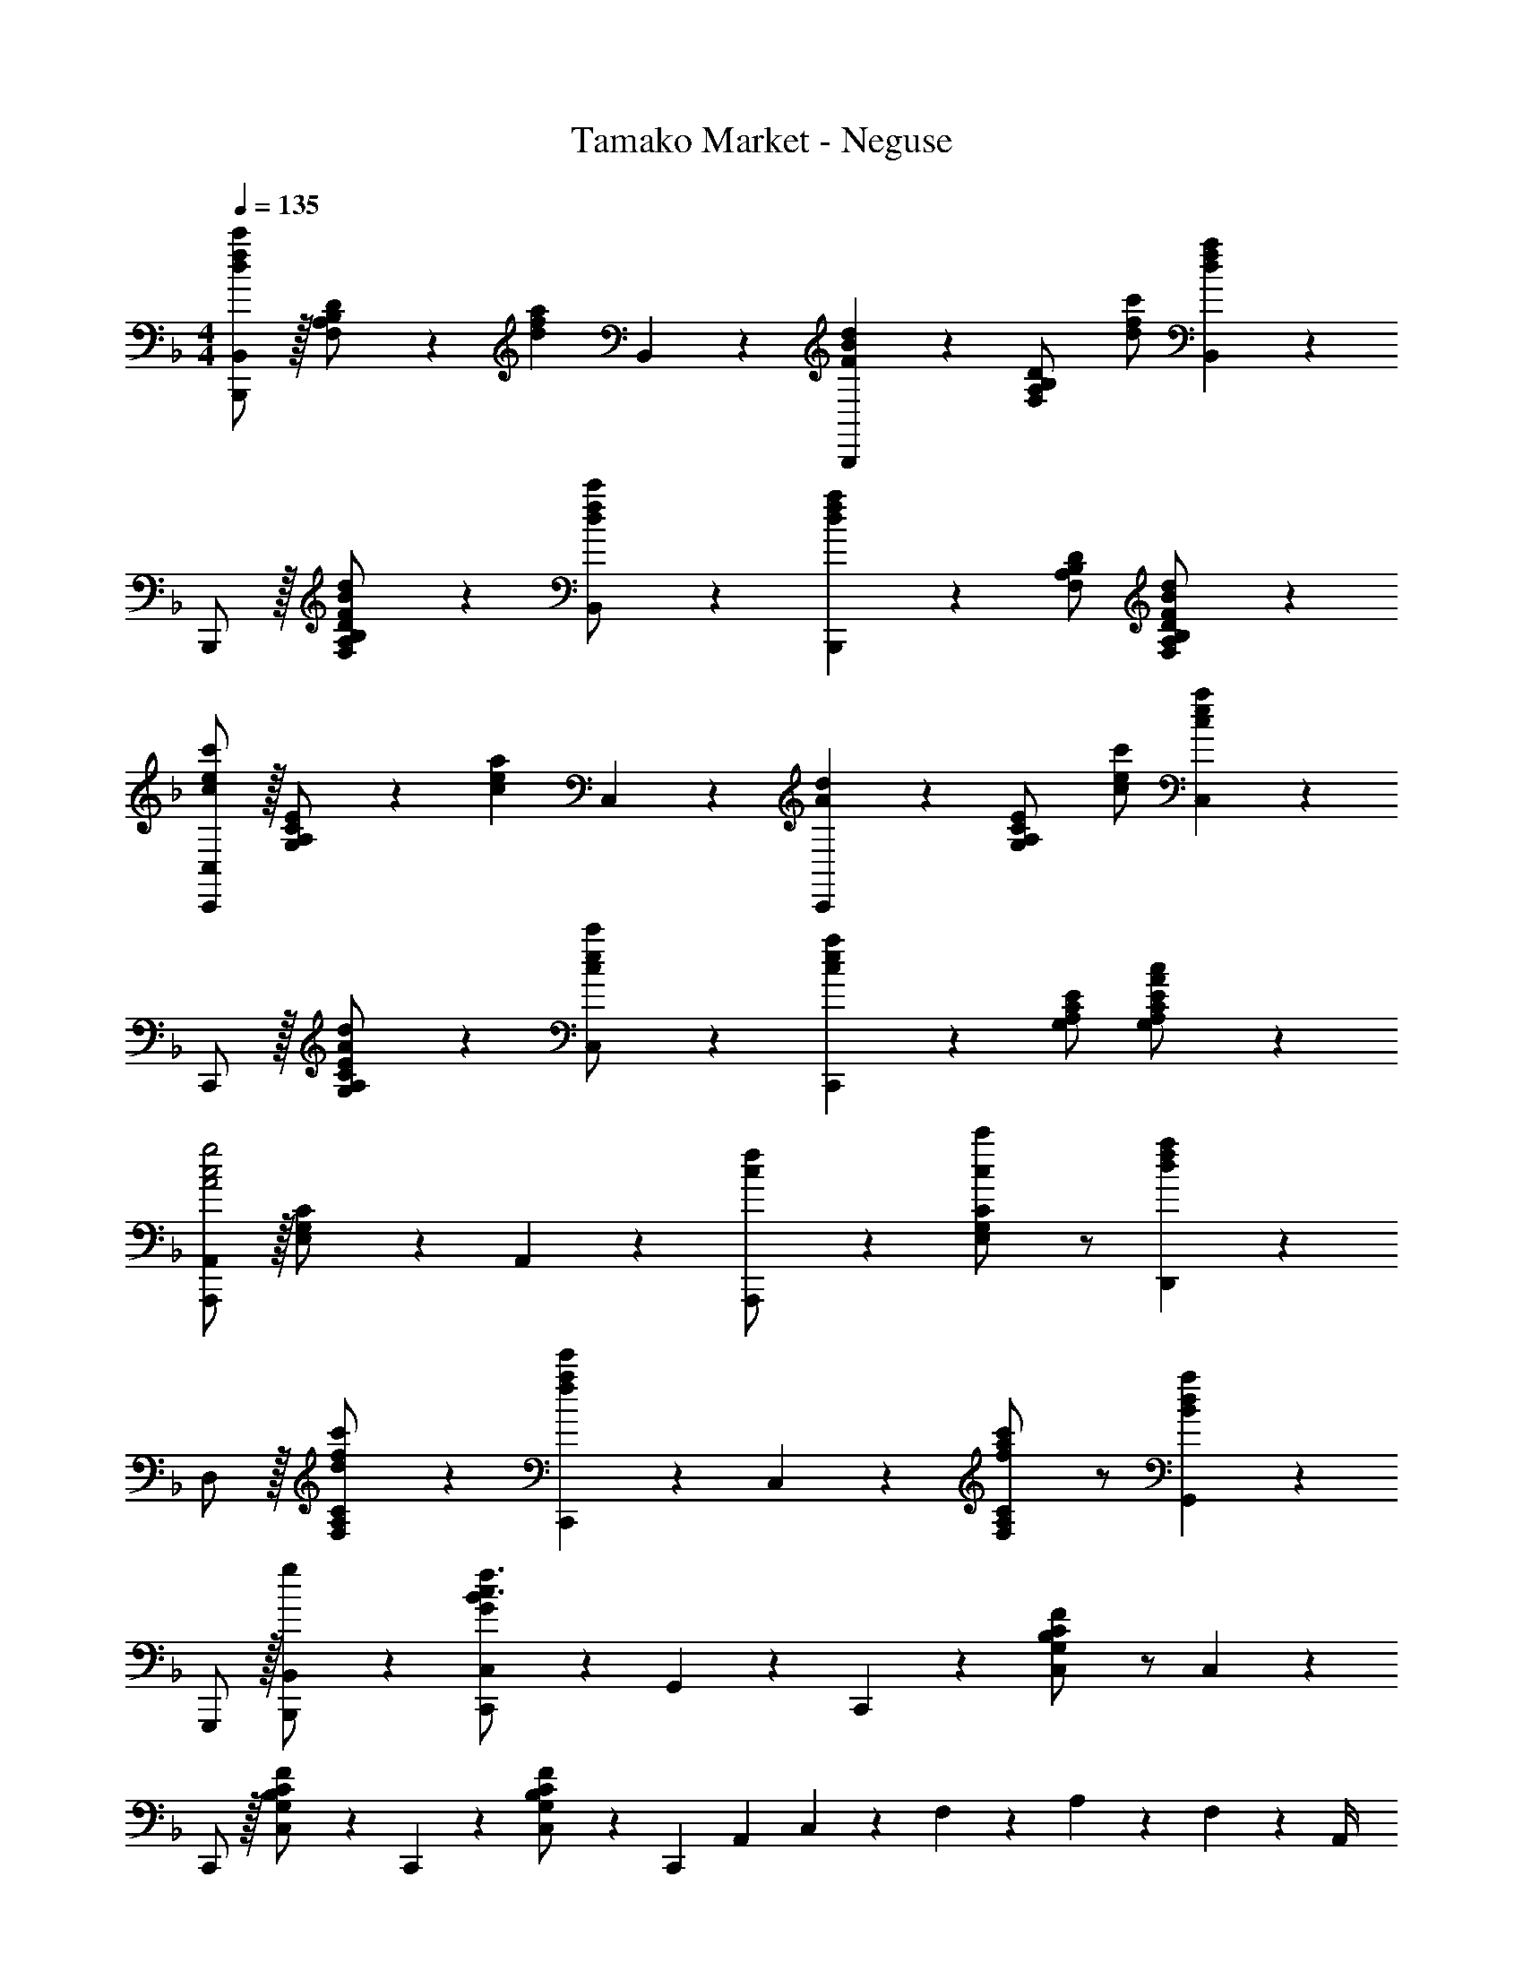 X: 1
T: Tamako Market - Neguse
Z: ABC Generated by Starbound Composer
L: 1/4
M: 4/4
Q: 1/4=135
K: F
[B,,,/2B,,15/28d29/28f29/28c'29/28] z/32 [F,13/28A,13/28B,13/28D/2] z9/224 [z/2dfa] B,,13/28 z/28 [B,,,13/28FBd] z/28 [F,13/28A,13/28B,13/28D/2] [d/2f/2c'/2] [B,,13/28fd29/28a29/28] z/28 
B,,,/2 z/32 [F,13/28A,13/28B,13/28D/2F23/24B23/24d] z121/224 [B,,13/28d/2f/2c'/2] z/28 [B,,,13/28dfa] z/28 [z13/28F,/2A,/2B,/2D/2] [F,13/28A,13/28B,13/28D/2FBd] z15/28 
[C,,/2C,15/28c29/28e29/28c'29/28] z/32 [G,13/28A,13/28C13/28E/2] z9/224 [z/2cea] C,13/28 z/28 [C,,13/28Ad] z/28 [G,13/28A,13/28C13/28E/2] [c/2e/2c'/2] [C,13/28cea29/28] z/28 
C,,/2 z/32 [G,13/28A,13/28C13/28E/2A23/24d] z121/224 [C,13/28c/2e/2c'/2] z/28 [C,,13/28cea] z/28 [z13/28G,/2A,/2C/2E/2] [G,13/28A,13/28C13/28E/2Ac] z15/28 
[A,,,/2A,,15/28A2c2g2] z/32 [E,13/28G,13/28C/2] z121/224 A,,13/28 z/28 [A,,,13/28c/2f/2] z/28 [E,13/28G,13/28C/2c23/24c'] z/2 [D,,13/28d29/28f29/28a29/28] z/28 
D,/2 z/32 [F,13/28A,13/28C/2d23/24fc'] z121/224 [C,,13/28fae'] z/28 C,13/28 z/28 [F,13/28A,13/28C/2f23/24a23/24c'] z/2 [G,,13/28Bda29/28] z/28 
G,,,/2 z/32 [g13/28B,,,13/28B,,/2] z9/224 [C,,13/28C,/2G35/24B35/24c3/2f3/2] z/28 G,,13/28 z/28 C,,13/28 z/28 [G,13/28B,13/28C13/28C,13/28F/2] z/2 C,13/28 z/28 
C,,/2 z/32 [C,13/28F/2G,15/28B,15/28C15/28] z9/224 C,,13/28 z/28 [C,13/28F/2G,15/28B,15/28C15/28] z/28 [z/2C,,] [z3/14A,,2/9] C,2/9 z/36 F,2/9 z/36 A,2/9 z/36 F,2/9 z/36 A,,/4 
[B,,29/28F,8A,8D8] [F/2A/2f/2B,,] [z/2FAe] [z/2B,,] [z13/28FAf] [z/2B,,] [z/2FA29/28c29/28] 
[z17/32B,,29/28] B13/28 z9/224 [A13/28B,,] z/28 [z/2F3/2c3/2] [z27/28B,,] [z/2B,,] d13/28 z/28 
[E29/28G29/28c29/28A,,29/28E,8G,8C8] [d13/28A,,] z/28 [z/2E27/28G27/28c] [z/2A,,] B13/28 [EAA,,] 
A,,29/28 [z/2A,,] [z/7A3/20] c3/20 z7/461 e/6 z13/514 [z61/252g/4A,,] a2/9 z/28 [z3/14c'2/9] e'2/9 z/36 [gg'A,,] 
[B,,29/28f3/2f'3/2F,8A,8D8] [z/2B,,] [F/2A/2f/2] [F/2A/2e/2B,,] [z13/28F23/24A23/24f] [z/2B,,] [z/2cfc'29/28] 
[z17/32B,,29/28] [z113/224FAf] [z/2B,,] [z/2FAd] [z/2B,,] [z13/28F23/24A23/24f] [z/2B,,] [z/2G43/28c43/28g43/28] 
[A,,29/28E,8G,8C8] [z55/224A,,] A/4 z/224 [z61/252c/4] [z65/252e5/18] [z61/252g5/18A,,] a/4 z/126 [z3/14c'/4] [z/4e'5/18] [z/4g'5/18A,,] a'/4 c''/4 [z/4e''5/18] 
[z7/24g''3/10A,,29/28] [z23/96e''/4] [z71/288c''/4] [z65/252a'5/18] [z55/224g'5/18A,,] e'/4 z/224 [z61/252c'/4] [z65/252a5/18] [z27/28A,,c'63/32c''63/32] A,, 
[f29/28f'29/28B,,29/28F,8A,8D8] [FAfB,,] [F/2A/2e/2B,,] [z13/28FAf] [z/2B,,] [c/2F15/28A15/28] 
[z17/32B,,29/28] f3/20 z3/160 b3/20 z/140 c'5/32 z5/224 [z55/224f'/4B,,] f'2/9 z40/1241 b'2/9 z5/252 c''/4 z/126 [z27/28f'f''B,,] [d13/28B,,] z/28 [z/2E43/28G43/28c43/28] 
[A,,29/28E,8G,8C8] [d13/28A,,] z/28 [z/2E27/28G27/28c] [z/2A,,] B13/28 [EAA,,] 
[z17/32A,,29/28] a3/20 z3/160 c'3/20 z/140 e'5/32 z5/224 [z55/224g'/4A,,] a'2/9 z40/1241 c''2/9 z5/252 e''/4 z/126 [z61/252g''/4A,,] e''2/9 z/28 [z3/14c''2/9] a'2/9 z/36 [g'2/9A,,] z/36 e'2/9 z/36 c'2/9 z/36 a/4 
[B,,29/28F,8A,8D8] [z/2B,,] [A13/28f/2] z/28 [F13/28d/2B,,] z/28 [z13/28A23/24f] [z/2B,,] [z/2ec'29/28] 
[z17/32B,,29/28] [z113/224A23/24f] [z/2B,,] [z/2F27/28d] [z/2B,,] [z13/28A23/24f] [z/2B,,] [z/2c43/28g43/28] 
[A,,29/28E,8G,8C8] [z/2A,,] [z/7A3/20] c3/20 z7/461 e/6 z13/514 [z61/252g5/18A,,] a/4 z/126 [z3/14c'/4] [z/4e'5/18] [z/4g'5/18A,,] a'/4 c''/4 [z/4e''5/18] 
[z7/24g''3/10A,,29/28] [z23/96e''/4] [z71/288c''/4] [z65/252a'5/18] [z55/224g'5/18A,,] e'/4 z/224 [z61/252c'/4] [z65/252a5/18] [z27/28bb'A,,] [a13/28a'/2A,,] z/28 [g13/28g'/2] z/28 
[z17/32B,,,4B,,4] [f3/20F,13/28] z3/160 b3/20 z/140 c'5/32 z5/224 [z55/224f'/4A,13/28B,13/28D/2] f'2/9 z40/1241 [b'2/9F,13/28] z5/252 c''/4 z/126 [A,13/28B,13/28D/2f'f''] z/28 F,13/28 [g13/28A,13/28B,13/28g'/2D/2] z/28 [F,13/28c2c'2] z/28 
[z17/32A,,,4A,,4] E,13/28 z9/224 [G,13/28A,13/28C/2] z/28 [E,13/28c27/28c'] z/28 [G,13/28A,13/28C/2] z/28 [d13/28E,13/28d'/2] [f13/28G,13/28A,13/28f'/2C/2] z/28 [g13/28E,13/28g'/2] z/28 
[z17/32a29/28a'29/28D,,4] D,13/28 z9/224 [b13/28F,13/28A,13/28b'/2D/2] z/28 [D,13/28a27/28a'] z/28 [F,13/28A,13/28D/2] z/28 [g13/28D,13/28g'/2] [f13/28F,13/28A,13/28f'/2D/2] z/28 [D,13/28gg'29/28] z/28 
[z17/32C,,4] [C,13/28f3/2f'3/2] z9/224 [F,13/28A,13/28C/2] z/28 C,13/28 z/28 [a13/28F,13/28A,13/28a'/2C/2] z/28 [b13/28C,13/28b'/2] [a13/28F,13/28A,13/28a'/2C/2] z/28 [g13/28C,13/28g'/2] z/28 
[z17/32B,,,4B,,4] [f3/20F,13/28] z3/160 b3/20 z/140 c'5/32 z5/224 [z55/224f'/4A,13/28B,13/28D/2] f'2/9 z40/1241 [b'2/9F,13/28] z5/252 c''/4 z/126 [A,13/28B,13/28D/2f'f''] z/28 F,13/28 [a13/28A,13/28B,13/28a'/2D/2] z/28 F,13/28 z/28 
[z17/32^C,,4^C,4] [e3/20G,13/28] z3/160 g3/20 z/140 b5/32 z5/224 [z47/252^c'3/16B,13/28^C13/28E/2] e'5/28 z/36 [z3/28g'5/28] [z5/56G,13/28] b'5/28 z/112 ^c''/5 z11/474 [B,13/28C13/28E/2e'e''] z/28 G,13/28 [b13/28B,13/28C13/28b'/2E/2] z/28 [G,13/28a'5/2] z/28 
[z17/32D,,4] [f3/20D,13/28] z3/160 a3/20 z/140 d'5/32 z5/224 [z55/224f'/4F,13/28A,13/28D/2] f'2/9 z40/1241 [b'2/9D,13/28] z5/252 d''/4 z/126 [z3/14f'13/28f''13/28F,13/28A,13/28D/2] 
Q: 1/4=134
z2/7 [z3/14a13/28D,13/28a'/2] 
Q: 1/4=133
z/4 
Q: 1/4=132
[z/4e'13/28F,13/28A,13/28e''/2D/2] 
Q: 1/4=131
z/4 [z/4D,13/28] 
Q: 1/4=130
z/4 
[z/4G,,,/2G,,15/28] 
Q: 1/4=135
z9/32 [g3/20G,,13/28] z3/160 =c'3/20 z/140 d'5/32 z5/224 [z55/224g'/4D,13/28G,/2] g'2/9 z40/1241 [=c''2/9G,,13/28] z5/252 d''/4 z/126 [z61/252g''/4D,G,] d''2/9 z/28 [z3/14c''2/9] g'/4 [g'2/9A,,,13/28A,,/2] z/36 d'2/9 z/36 [c'2/9=B,,,13/28=B,,/2] z/36 g/4 
[z17/32c15/28f15/28g15/28c'15/28=C,,15/28=C,15/28] [c13/28f13/28g13/28C,,13/28c'/2C,/2] z121/224 [G13/28B13/28c13/28C,13/28g/2] z/28 [z/2C,,127/32] [z/7f3/20] b3/20 z3/140 [z3/20c'5/32] f'/4 f'2/9 z/36 b'2/9 z/36 c''/4 
M: 2/4
f''5/18 z/288 c''2/9 z40/1241 b'2/9 z5/252 f'/4 z/126 f'2/9 z5/252 c'2/9 b2/9 z/36 f/4 
M: 4/4
[_B,,,/2_B,,15/28d29/28f29/28c'29/28] z/32 [F,13/28A,13/28B,13/28D/2] z9/224 [z/2dfa] B,,13/28 z/28 
[B,,,13/28FBd] z/28 [F,13/28A,13/28B,13/28D/2] [d/2f/2c'/2] [B,,13/28fd29/28a29/28] z/28 B,,,/2 z/32 [F,13/28A,13/28B,13/28D/2F23/24B23/24d] z121/224 [B,,13/28d/2f/2c'/2] z/28 
[B,,,13/28dfa] z/28 [z13/28F,/2A,/2B,/2D/2] [F,13/28A,13/28B,13/28D/2FBd] z15/28 [C,,/2C,15/28c29/28e29/28c'29/28] z/32 [G,13/28A,13/28=C13/28E/2] z9/224 [z/2cea] C,13/28 z/28 
[C,,13/28Ad] z/28 [G,13/28A,13/28C13/28E/2] [c/2e/2c'/2] [C,13/28cea29/28] z/28 C,,/2 z/32 [G,13/28A,13/28C13/28E/2A23/24d] z121/224 [C,13/28c/2e/2c'/2] z/28 
[C,,13/28cea] z/28 [z13/28G,/2A,/2C/2E/2] [G,13/28A,13/28C13/28E/2Ac] z15/28 [A,,,/2A,,15/28A29/28c29/28g29/28] z/32 [F,13/28A,13/28C/2] z9/224 [z/2Acf] A,,13/28 z/28 
[A,,,13/28Ac] z/28 [F,13/28A,13/28C/2] [A/2c/2g/2] [A,,13/28A29/28c29/28f29/28] z/28 A,,,/2 z/32 [F,13/28A,13/28C/2Ac] z121/224 [A,,13/28A27/28c27/28f] z/28 
A,,,13/28 z/28 [g13/28F,/2A,/2C/2] [f13/28F,13/28A,13/28a/2C/2] z/28 b13/28 z/28 [D,,/2D,15/28d3/2a3/2] z/32 [F,13/28A,13/28D/2] z121/224 [D,13/28dg] z/28 
D,,13/28 z/28 [d13/28F,13/28A,13/28f/2D/2] g13/28 z/28 [C,,13/28C,/2A5/2c5/2_e5/2f5/2] z127/224 [F,,,13/28F,,/2] z121/224 [G,,,13/28G,,/2] z15/28 
[z13/28A,,,/2A,,/2d47/32f47/32d'47/32] A,,,13/28 z/28 A,,13/28 z/28 [B,,,/2B,,15/28d29/28f29/28c'29/28] z/32 [F,13/28A,13/28B,13/28D/2] z9/224 [z/2dfa] B,,13/28 z/28 [B,,,13/28FBd] z/28 
[F,13/28A,13/28B,13/28D/2] [d/2f/2c'/2] [B,,13/28fd29/28a29/28] z/28 B,,,/2 z/32 [F,13/28A,13/28B,13/28D/2F23/24B23/24d] z121/224 [B,,13/28d/2f/2c'/2] z/28 [B,,,13/28dfa] z/28 
[z13/28F,/2A,/2B,/2D/2] [F,13/28A,13/28B,13/28D/2FBd] z15/28 [C,,/2C,15/28c29/28=e29/28c'29/28] z/32 [G,13/28A,13/28C13/28E/2] z9/224 [z/2cea] C,13/28 z/28 [C,,13/28Ad] z/28 
[G,13/28A,13/28C13/28E/2] [c/2e/2c'/2] [C,13/28cea29/28] z/28 C,,/2 z/32 [G,13/28A,13/28C13/28E/2A23/24d] z121/224 [C,13/28c/2e/2c'/2] z/28 [C,,13/28cea] z/28 
[z13/28G,/2A,/2C/2E/2] [G,13/28A,13/28C13/28E/2Ac] z15/28 [A,,,/2A,,15/28A2c2g2] z/32 [E,13/28G,13/28C/2] z121/224 A,,13/28 z/28 [A,,,13/28c/2f/2] z/28 
[E,13/28G,13/28C/2c23/24c'] z/2 [D,,13/28d29/28f29/28a29/28] z/28 D,/2 z/32 [F,13/28A,13/28C/2d23/24fc'] z121/224 [C,,13/28fae'] z/28 C,13/28 z/28 
[F,13/28A,13/28C/2f23/24a23/24c'] z/2 [G,,13/28Bda29/28] z/28 G,,,/2 z/32 [g13/28B,,,13/28B,,/2] z9/224 [C,,13/28C,/2G35/24B35/24c3/2f3/2] z/28 G,,13/28 z/28 C,,13/28 z/28 
[G,13/28B,13/28C13/28C,13/28F/2] z/2 C,13/28 z/28 C,,/2 z/32 [G,13/28B,13/28C13/28C,13/28F/2] z121/224 C,13/28 z/28 C,,13/28 z/28 
[e13/28C,13/28c'/2] [c13/28a/2] z/28 [F13/28B13/28G,,13/28d/2] z/28 [D,/2F,/2B,15/28] z/32 [e13/28c'/2] z9/224 [c13/28a/2] z/28 [F13/28B13/28C,,13/28d/2] z/28 [F,13/28B,13/28D/2] z/28 
[e13/28c'/2] [c/2a/2] [A13/28c13/28f13/28F,,13/28C,13/28A,13/28] 
